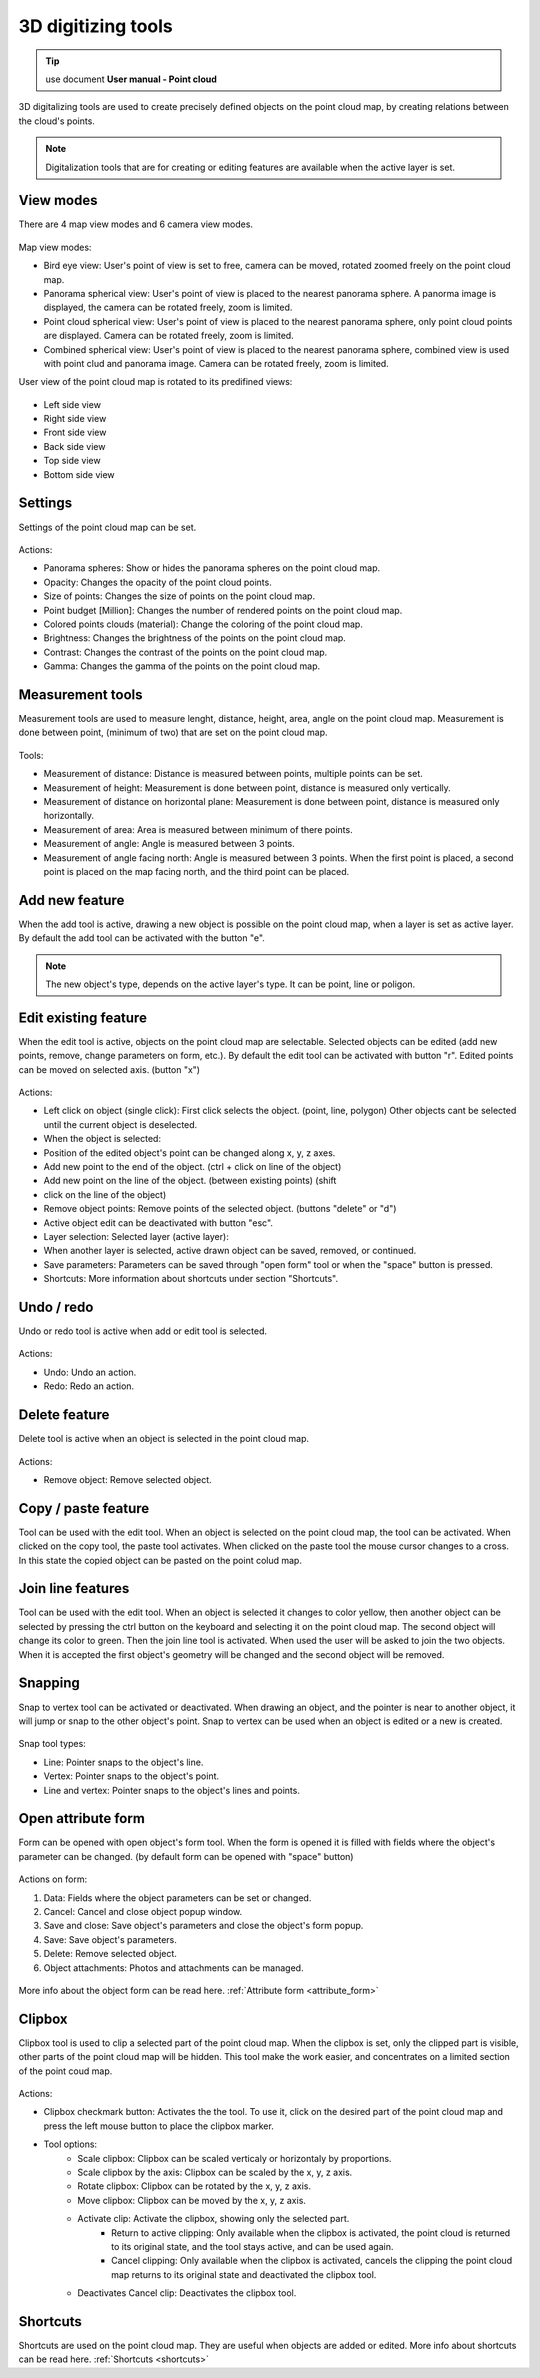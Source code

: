 3D digitizing tools
===================

.. _3d_digitizing:

.. tip:: use document **User manual - Point cloud**

3D digitalizing tools are used to create precisely defined objects on the point cloud map, by creating relations between the cloud's points.

.. figure:: images/3d_digitalization.png
    :name: 3d digitalization
    :align: center
    :width: 10cm


.. note:: Digitalization tools that are for creating or editing features are available when the active layer is set.

View modes
----------

There are 4 map view modes and 6 camera view modes.

.. figure:: images/3d_digitalization_viewmodes.png
    :name: viewmodes
    :align: center


Map view modes:

* Bird eye view: User's point of view is set to free, camera can be moved, rotated zoomed freely on the point cloud map.
* Panorama spherical view: User's point of view is placed to the nearest panorama sphere. A panorma image is displayed, the camera can be rotated freely, zoom is limited.
* Point cloud spherical view: User's point of view is placed to the nearest panorama sphere, only point cloud points are displayed. Camera can be rotated freely, zoom is limited.
* Combined spherical view: User's point of view is placed to the nearest panorama sphere, combined view is used with point clud and panorama image. Camera can be rotated freely, zoom is limited.

User view of the point cloud map is rotated to its predifined views:

.. figure:: images/3d_digitalization_cameraviews.png
    :name: cameraviews
    :align: center


* Left side view
* Right side view
* Front side view
* Back side view
* Top side view
* Bottom side view

Settings
--------

Settings of the point cloud map can be set.

.. figure:: images/3d_digitalization_settings.png
    :name: settings
    :align: center


Actions:

* Panorama spheres: Show or hides the panorama spheres on the point cloud map.
* Opacity: Changes the opacity of the point cloud points.
* Size of points: Changes the size of points on the point cloud map.
* Point budget [Million]: Changes the number of rendered points on the point cloud map.
* Colored points clouds (material): Change the coloring of the point cloud map.
* Brightness: Changes the brightness of the points on the point cloud map.
* Contrast: Changes the contrast of the points on the point cloud map.
* Gamma: Changes the gamma of the points on the point cloud map.

Measurement tools
-----------------

Measurement tools are used to measure lenght, distance, height, area, angle on the point cloud map. Measurement is done between point, (minimum of two) that are set on the point cloud map.

.. figure:: images/3d_digitalization_measurement_tools.png
    :name: measurement tools
    :align: center


Tools:

* Measurement of distance: Distance is measured between points, multiple points can be set.
* Measurement of height: Measurement is done between point, distance is measured only vertically.
* Measurement of distance on horizontal plane: Measurement is done between point, distance is measured only horizontally.
* Measurement of area: Area is measured between minimum of there points.
* Measurement of angle: Angle is measured between 3 points.
* Measurement of angle facing north: Angle is measured between 3 points. When the first point is placed, a second point is placed on the map facing north, and the third point can be placed.

Add new feature
---------------

When the add tool is active, drawing a new object is possible on the point cloud map, when a layer is set as active layer. By default the add tool can be activated with the button "e".

.. figure:: images/3d_digitalization_add.png
    :name: add tool
    :align: center


.. note:: The new object's type, depends on the active layer's type. It can be point, line or poligon.

Edit existing feature
---------------------

When the edit tool is active, objects on the point cloud map are selectable. Selected objects can be edited (add new points, remove, change parameters on form, etc.). By default the edit tool can be activated with button "r". Edited points can be moved on selected axis. (button "x")

.. figure:: images/3d_digitalization_edit.png
    :name: edit tool
    :align: center


Actions:

* Left click on object (single click): First click selects the object. (point, line, polygon) Other objects cant be selected until the current object is deselected.
* When the object is selected:
* Position of the edited object's point can be changed along x, y, z axes.
* Add new point to the end of the object. (ctrl + click on line of the object)
* Add new point on the line of the object. (between existing points) (shift
* click on the line of the object)
* Remove object points: Remove points of the selected object. (buttons "delete" or "d")
* Active object edit can be deactivated with button "esc".

* Layer selection: Selected layer (active layer):
* When another layer is selected, active drawn object can be saved, removed, or continued.
* Save parameters: Parameters can be saved through "open form" tool or when the "space" button is pressed.
* Shortcuts: More information about shortcuts under section "Shortcuts".

Undo / redo
-----------

Undo or redo tool is active when add or edit tool is selected.

.. figure:: images/3d_digitalization_undoredo.png
    :name: undo and redo tools
    :align: center


Actions:

* Undo: Undo an action.
* Redo: Redo an action.

Delete feature
--------------

Delete tool is active when an object is selected in the point cloud map.

.. figure:: images/3d_digitalization_delete.png
    :name: delete tool
    :align: center


Actions:

* Remove object: Remove selected object.

Copy / paste feature
--------------------

Tool can be used with the edit tool. When an object is selected on the point cloud map, the tool can be activated. When clicked on the copy tool, the paste tool activates. When clicked on the paste tool the mouse cursor changes to a cross. In this state the copied object can be pasted on the point colud map.

.. figure:: images/3d_digitalization_copypaste.png
    :name: copy, paste tool
    :align: center


Join line features
------------------

Tool can be used with the edit tool. When an object is selected it changes to color yellow, then another object can be selected by pressing the ctrl button on the keyboard and selecting it on the point cloud map. The second object will change its color to green. Then the join line tool is activated. When used the user will be asked to join the two objects. When it is accepted the first object's geometry will be changed and the second object will be removed.

.. figure:: images/3d_digitalization_joinline.png
    :name: join line tool
    :align: center


Snapping
---------

Snap to vertex tool can be activated or deactivated. When drawing an object, and the pointer is near to another object, it will jump or snap to the other object's point. Snap to vertex can be used when an object is edited or a new is created.

.. figure:: images/3d_digitalization_snap.png
    :name: snap tool
    :align: center


Snap tool types:

* Line: Pointer snaps to the object's line.
* Vertex: Pointer snaps to the object's point.
* Line and vertex: Pointer snaps to the object's lines and points.

.. figure:: images/3d_digitalization_snaptypes.png
    :name: snap types
    :align: center


Open attribute form
-------------------

Form can be opened with open object's form tool. When the form is opened it is filled with fields where the object's parameter can be changed. (by default form can be opened with "space" button)

.. figure:: images/3d_digitalization_openform.png
    :name: open form tool
    :align: center


Actions on form:

#. Data: Fields where the object parameters can be set or changed.
#. Cancel: Cancel and close object popup window.
#. Save and close: Save object's parameters and close the object's form popup.
#. Save: Save object's parameters.
#. Delete: Remove selected object.
#. Object attachments: Photos and attachments can be managed.

.. figure:: images/3d_digitalization_form.png
    :name: form
    :align: center
    :width: 10cm


More info about the object form can be read here. :ref:`Attribute form <attribute_form>`

Clipbox
-------

Clipbox tool is used to clip a selected part of the point cloud map. When the clipbox is set, only the clipped part is visible, other parts of the point cloud map will be hidden. This tool make the work easier, and concentrates on a limited section of the point coud map.

.. figure:: images/3d_digitalization_clipbox.png
    :name: clipbox tool
    :align: center


Actions:

* Clipbox checkmark button: Activates the the tool. To use it, click on the desired part of the point cloud map and press the left mouse button to place the clipbox marker.
* Tool options:
    * Scale clipbox: Clipbox can be scaled verticaly or horizontaly by proportions.
    * Scale clipbox by the axis: Clipbox can be scaled by the x, y, z axis.
    * Rotate clipbox: Clipbox can be rotated by the x, y, z axis.
    * Move clipbox: Clipbox can be moved by the x, y, z axis.
    * Activate clip: Activate the clipbox, showing only the selected part.
        * Return to active clipping: Only available when the clipbox is activated, the point cloud is returned to its original state, and the tool stays active, and can be used again.
        * Cancel clipping: Only available when the clipbox is activated, cancels the clipping the point cloud map returns to its original state and deactivated the clipbox tool.
    * Deactivates Cancel clip: Deactivates the clipbox tool.

Shortcuts
---------

Shortcuts are used on the point cloud map. They are useful when objects are added or edited.
More info about shortcuts can be read here. :ref:`Shortcuts <shortcuts>`